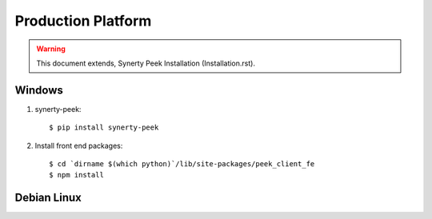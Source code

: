 ===================
Production Platform
===================

.. WARNING:: This document extends, Synerty Peek Installation (Installation.rst).

Windows
-------

#.  synerty-peek::

        $ pip install synerty-peek

#.  Install front end packages::

        $ cd `dirname $(which python)`/lib/site-packages/peek_client_fe
        $ npm install

Debian Linux
------------
